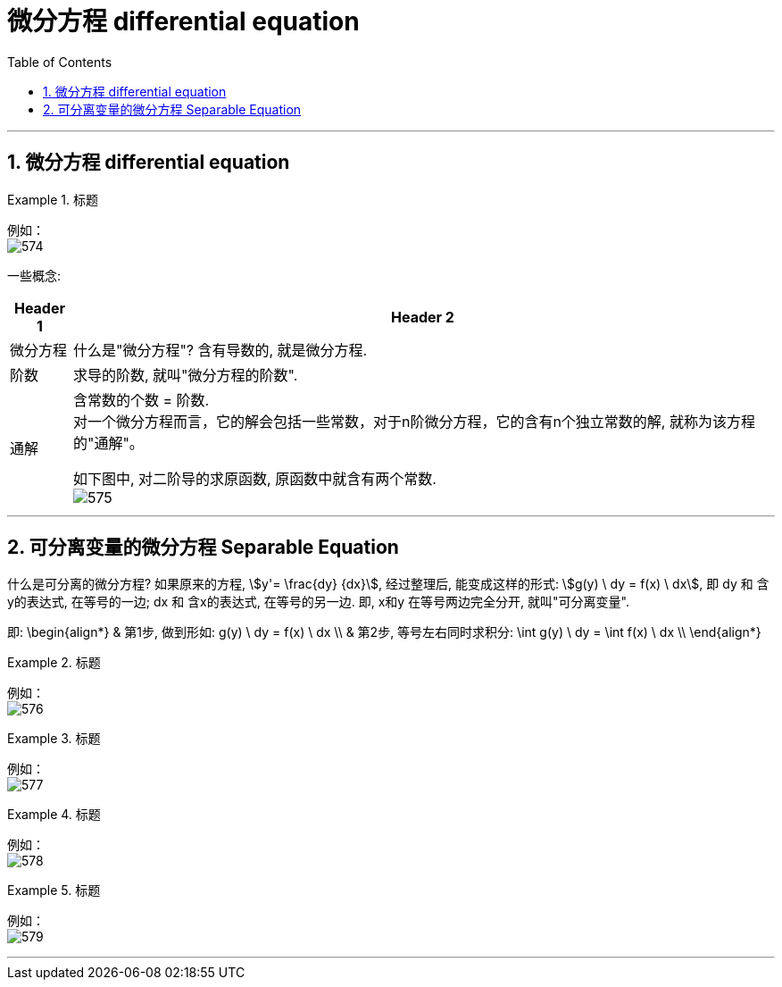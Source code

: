 
= 微分方程 differential equation
:toc: left
:toclevels: 3
:sectnums:

---

== 微分方程 differential equation


.标题
====
例如： +
image:img/574.png[,]
====

一些概念:

[options="autowidth"]
|===
|Header 1 |Header 2

|微分方程
|什么是"微分方程"? 含有导数的, 就是微分方程.

|阶数
|求导的阶数, 就叫"微分方程的阶数".

|通解
|含常数的个数 = 阶数. +
对一个微分方程而言，它的解会包括一些常数，对于n阶微分方程，它的含有n个独立常数的解, 就称为该方程的"通解"。

如下图中, 对二阶导的求原函数, 原函数中就含有两个常数. +
image:img/575.png[,]

|===


---

== 可分离变量的微分方程 Separable Equation

什么是可分离的微分方程? 如果原来的方程,  stem:[y'= \frac{dy} {dx}],  经过整理后, 能变成这样的形式: stem:[g(y) \ dy = f(x) \ dx], 即 dy 和 含y的表达式, 在等号的一边; dx 和 含x的表达式, 在等号的另一边. 即, x和y 在等号两边完全分开, 就叫"可分离变量".

即:
\begin{align*}
& 第1步, 做到形如:  g(y) \ dy = f(x) \ dx \\
& 第2步, 等号左右同时求积分: \int  g(y) \ dy = \int f(x) \ dx \\
\end{align*}


.标题
====
例如： +
image:img/576.png[,]
====


.标题
====
例如： +
image:img/577.png[,]
====

.标题
====
例如： +
image:img/578.png[,]
====


.标题
====
例如： +
image:img/579.png[,]
====

---
